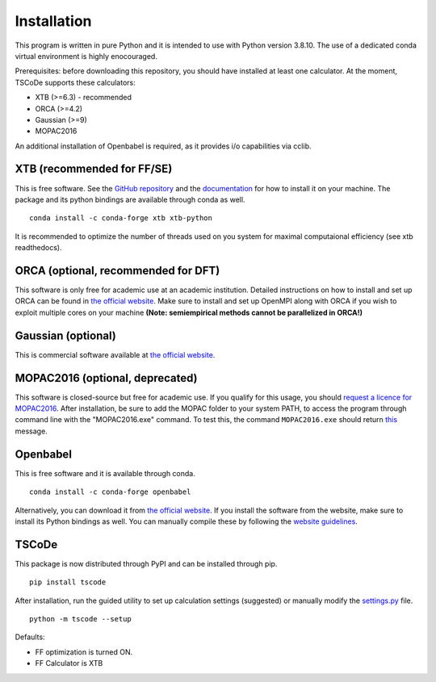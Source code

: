 .. _installation:

Installation
============

This program is written in pure Python and it is intended to use with
Python version 3.8.10. The use of a dedicated conda virtual environment
is highly enocouraged.

Prerequisites: before downloading this repository, you should have
installed at least one calculator. At the moment, TSCoDe supports these
calculators:

-  XTB (>=6.3) - recommended
-  ORCA (>=4.2)
-  Gaussian (>=9)
-  MOPAC2016

An additional installation of Openbabel is required, as it provides i/o capabilities via cclib.

XTB (recommended for FF/SE)
---------------------------

This is free software. See the `GitHub
repository <https://github.com/grimme-lab/xtb>`__ and the
`documentation <https://xtb-docs.readthedocs.io/en/latest/contents.html>`__
for how to install it on your machine. The package and its python bindings are available through conda as well.

::

    conda install -c conda-forge xtb xtb-python

It is recommended to optimize the number of
threads used on you system for maximal computaional efficiency (see xtb readthedocs).


ORCA (optional, recommended for DFT)
------------------------------------

This software is only free for academic use at an academic institution.
Detailed instructions on how to install and set up ORCA can be found in
`the official
website <https://sites.google.com/site/orcainputlibrary/setting-up-orca>`__.
Make sure to install and set up OpenMPI along with ORCA if you wish to
exploit multiple cores on your machine **(Note: semiempirical methods
cannot be parallelized in ORCA!)**

Gaussian (optional)
-------------------

This is commercial software available at `the official
website <https://gaussian.com/>`__.


MOPAC2016 (optional, deprecated)
--------------------------------

This software is closed-source but free for academic use. If you qualify
for this usage, you should `request a licence for
MOPAC2016 <http://openmopac.net/form.php>`__. After installation, be
sure to add the MOPAC folder to your system PATH, to access the program
through command line with the "MOPAC2016.exe" command. To test this, the
command ``MOPAC2016.exe`` should return
`this <https://gist.github.com/ntampellini/82224abb9db1c1880e91ad7e0682e34d>`__
message.

Openbabel
---------

This is free software and it is available through conda.

::

    conda install -c conda-forge openbabel

Alternatively, you can download it from `the official
website <http://openbabel.org/wiki/Category:Installation>`__. If you
install the software from the website, make sure to install its Python bindings as well.
You can manually compile these by following the `website
guidelines <https://openbabel.org/docs/dev/Installation/install.html#compile-bindings>`__.

TSCoDe
------

This package is now distributed through PyPI and can be installed through pip.

::

    pip install tscode

After installation, run the guided utility to set up calculation settings (suggested) or manually modify the
`settings.py <https://github.com/ntampellini/TSCoDe/blob/master/tscode/settings.py>`__ file.

::

    python -m tscode --setup

Defaults:

-  FF optimization is turned ON.
-  FF Calculator is XTB

.. To test the installation, you can run the command:

.. ::

..     python -m tscode --test

.. This should take less than 10 minutes on a common computer and point out
.. if any part of the installation is faulted.
